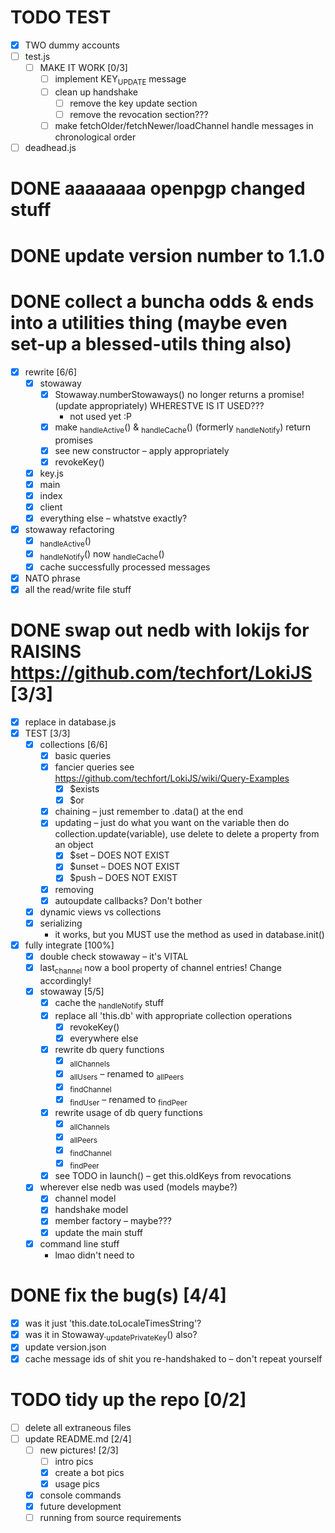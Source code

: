 * TODO TEST
  - [X] TWO dummy accounts
  - [ ] test.js
	- [ ] MAKE IT WORK [0/3]
	  - [ ] implement KEY_UPDATE message
	  - [ ] clean up handshake
		- [ ] remove the key update section
		- [ ] remove the revocation section???
	  - [ ] make fetchOlder/fetchNewer/loadChannel handle messages in chronological order
  - [ ] deadhead.js
	
* DONE aaaaaaaa openpgp changed stuff

* DONE update version number to 1.1.0

* DONE collect a buncha odds & ends into a utilities thing (maybe even set-up a blessed-utils thing also)
  - [X] rewrite [6/6]
	- [X] stowaway
	  - [X] Stowaway.numberStowaways() no longer returns a promise! (update appropriately) WHERESTVE IS IT USED???
		- not used yet :P
	  - [X] make _handleActive() & _handleCache() (formerly _handleNotify) return promises
	  - [X] see new constructor -- apply appropriately
	  - [X] revokeKey()
	- [X] key.js
	- [X] main
	- [X] index
	- [X] client
	- [X] everything else -- whatstve exactly?
  - [X] stowaway refactoring
	- [X] _handleActive()
	- [X] _handleNotify() now _handleCache()
	- [X] cache successfully processed messages
  - [X] NATO phrase
  - [X] all the read/write file stuff

* DONE swap out nedb with lokijs for RAISINS https://github.com/techfort/LokiJS [3/3]
- [X] replace in database.js
- [X] TEST [3/3]
  - [X] collections [6/6]
	- [X] basic queries
	- [X] fancier queries see https://github.com/techfort/LokiJS/wiki/Query-Examples
	  - [X] $exists
	  - [X] $or
	- [X] chaining -- just remember to .data() at the end
	- [X] updating -- just do what you want on the variable then do collection.update(variable), use delete to delete a property from an object
	  - [X] $set -- DOES NOT EXIST
	  - [X] $unset -- DOES NOT EXIST
	  - [X] $push -- DOES NOT EXIST
	- [X] removing
	- [X] autoupdate callbacks?  Don't bother
  - [X] dynamic views vs collections
  - [X] serializing
	- it works, but you MUST use the method as used in database.init()
- [X] fully integrate [100%]
  - [X] double check stowaway -- it's VITAL
  - [X] last_channel now a bool property of channel entries!  Change accordingly!
  - [X] stowaway [5/5]
	- [X] cache the _handleNotify stuff
	- [X] replace all 'this.db' with appropriate collection operations
	  - [X] revokeKey()
	  - [X] everywhere else
	- [X] rewrite db query functions
	  - [X] _allChannels
	  - [X] _allUsers -- renamed to _allPeers
	  - [X] _findChannel
	  - [X] _findUser -- renamed to _findPeer
	- [X] rewrite usage of db query functions
	  - [X] _allChannels
	  - [X] _allPeers
	  - [X] _findChannel
	  - [X] _findPeer
	- [X] see TODO in launch() -- get this.oldKeys from revocations
  - [X] wherever else nedb was used (models maybe?)
	- [X] channel model
	- [X] handshake model
	- [X] member factory -- maybe???
	- [X] update the main stuff
  - [X] command line stuff
	- lmao didn't need to

#+date: 2021-05-03

* DONE fix the bug(s) [4/4]
- [X] was it just 'this.date.toLocaleTimesString'?
- [X] was it in Stowaway._updatePrivateKey() also?
- [X] update version.json
- [X] cache message ids of shit you re-handshaked to -- don't repeat yourself

* TODO tidy up the repo [0/2]
- [ ] delete all extraneous files
- [-] update README.md [2/4]
  - [-] new pictures! [2/3]
	- [ ] intro pics
	- [X] create a bot pics
	- [X] usage pics
  - [X] console commands
  - [X] future development
  - [ ] running from source requirements
